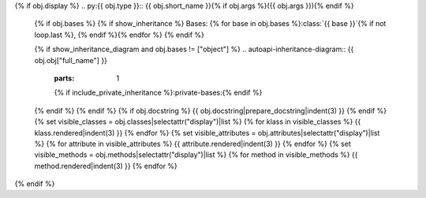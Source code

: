 {% if obj.display %}
.. py:{{ obj.type }}:: {{ obj.short_name }}{% if obj.args %}({{ obj.args }}){% endif %}


   {% if obj.bases %}
   {% if show_inheritance %}
   Bases: {% for base in obj.bases %}:class:`{{ base }}`{% if not loop.last %}, {% endif %}{% endfor %}
   {% endif %}


   {% if show_inheritance_diagram and obj.bases != ["object"] %}
   .. autoapi-inheritance-diagram:: {{ obj.obj["full_name"] }}
      :parts: 1
      {% if include_private_inheritance %}:private-bases:{% endif %}

   {% endif %}
   {% endif %}
   {% if obj.docstring %}
   {{ obj.docstring|prepare_docstring|indent(3) }}
   {% endif %}
   {% set visible_classes = obj.classes|selectattr("display")|list %}
   {% for klass in visible_classes %}
   {{ klass.rendered|indent(3) }}
   {% endfor %}
   {% set visible_attributes = obj.attributes|selectattr("display")|list %}
   {% for attribute in visible_attributes %}
   {{ attribute.rendered|indent(3) }}
   {% endfor %}
   {% set visible_methods = obj.methods|selectattr("display")|list %}
   {% for method in visible_methods %}
   {{ method.rendered|indent(3) }}
   {% endfor %}
{% endif %}
